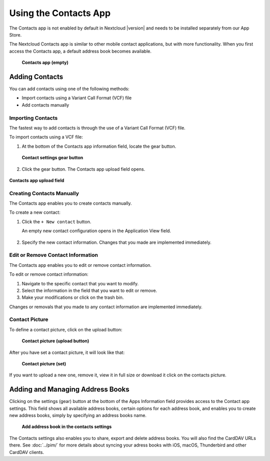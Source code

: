 ======================
Using the Contacts App
======================

The Contacts app is not enabled by default in Nextcloud |version| and needs to
be installed separately from our App Store.

The Nextcloud Contacts app is similar to other mobile contact applications, but
with more functionality. When you first access the Contacts app, a default
address book becomes available.

.. figure:: ../images/contacts_empty.png

 **Contacts app (empty)**

Adding Contacts
---------------
You can add contacts using one of the following methods:

* Import contacts using a Variant Call Format (VCF) file

* Add contacts manually

Importing Contacts
~~~~~~~~~~~~~~~~~~

The fastest way to add contacts is through the use of a Variant Call Format
(VCF) file.

To import contacts using a VCF file:

1. At the bottom of the Contacts app information field, locate the gear button.

  .. figure:: ../images/contact_bottombar.png

  **Contact settings gear button**

2. Click the gear button. The Contacts app upload field opens.

.. figure:: ../images/contact_uploadbutton.png

**Contacts app upload field**

Creating Contacts Manually
~~~~~~~~~~~~~~~~~~~~~~~~~~

The Contacts app enables you to create contacts manually.

To create a new contact:

1. Click the ``+ New contact`` button.

   An empty new contact configuration opens in the Application View field.

  .. figure:: ../images/contact_new.png

2. Specify the new contact information. Changes that you made are implemented immediately.

Edit or Remove Contact Information
~~~~~~~~~~~~~~~~~~~~~~~~~~~~~~~~~~

The Contacts app enables you to edit or remove contact information.

To edit or remove contact information:

1. Navigate to the specific contact that you want to modify.

2. Select the information in the field that you want to edit or remove.

3. Make your modifications or click on the trash bin.

Changes or removals that you made to any contact information are implemented immediately.

Contact Picture
~~~~~~~~~~~~~~~

To define a contact picture, click on the upload button:

.. figure:: ../images/contact_picture.png

  **Contact picture (upload button)**

After you have set a contact picture, it will look like that:

.. figure:: ../images/contact_picture_set.png

  **Contact picture (set)**

If you want to upload a new one, remove it, view it in full size or download it
click on the contacts picture.

.. figure:: ../images/contact_picture_options.png

Adding and Managing Address Books
---------------------------------

Clicking on the settings (gear) button at the bottom of the Apps Information
field provides access to the Contact app settings. This field shows all
available address books, certain options for each address book, and enables you
to create new address books, simply by specifying an address books name.

.. figure:: ../images/contact_manageaddressbook.png

   **Add address book in the contacts settings**

The Contacts settings also enables you to share, export and delete address
books. You will also find the CardDAV URLs there.
See :doc:`../pim/` for more details about syncing your adress books
with iOS, macOS, Thunderbird and other CardDAV clients.
